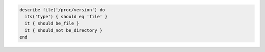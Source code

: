 .. The contents of this file may be included in multiple topics (using the includes directive).
.. The contents of this file should be modified in a way that preserves its ability to appear in multiple topics.

.. To test if a path is a file and not a directory:

.. code-block:: ruby

   describe file('/proc/version') do
     its('type') { should eq 'file' }
     it { should be_file }
     it { should_not be_directory }
   end
